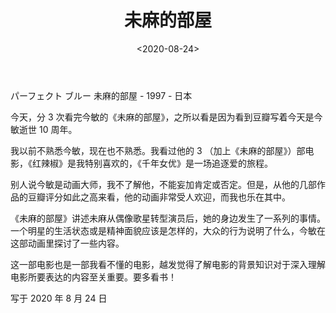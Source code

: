 #+TITLE: 未麻的部屋
#+DATE: <2020-08-24>
#+TAGS[]: 电影

パーフェクト ブルー 未麻的部屋 - 1997 - 日本

今天，分 3
次看完今敏的《未麻的部屋》，之所以看是因为看到豆瓣写着今天是今敏逝世 10
周年。

[[/images/films/jinmin.jpeg]]

我以前不熟悉今敏，现在也不熟悉。我看过他的 3
（加上《未麻的部屋》）部电影，《红辣椒》是我特别喜欢的，《千年女优》是一场追逐爱的旅程。

别人说今敏是动画大师，我不了解他，不能妄加肯定或否定。但是，从他的几部作品的豆瓣评分如此之高来看，他的动画非常受人欢迎，而我也乐在其中。

《未麻的部屋》讲述未麻从偶像歌星转型演员后，她的身边发生了一系列的事情。一个明星的生活状态或是精神面貌应该是怎样的，大众的行为说明了什么，今敏在这部动画里探讨了一些内容。

这一部电影也是一部我看不懂的电影，越发觉得了解电影的背景知识对于深入理解电影所要表达的内容至关重要。要多看书！

写于 2020 年 8 月 24 日
